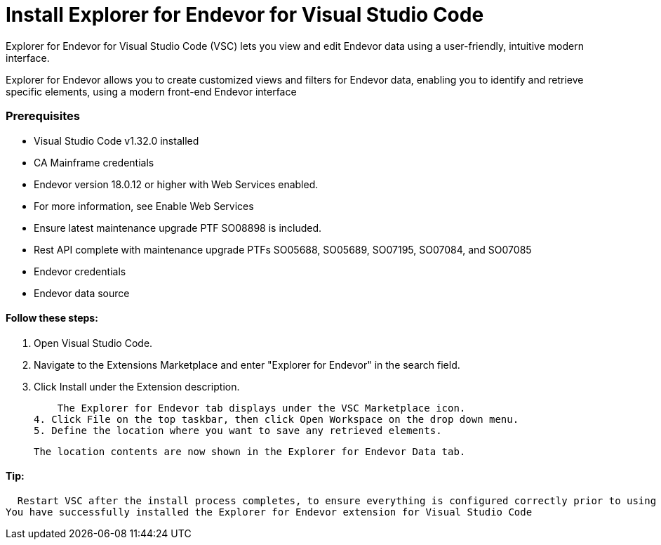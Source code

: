 # Install Explorer for Endevor for Visual Studio Code

Explorer for Endevor for Visual Studio Code (VSC) lets you view and edit Endevor data using a user-friendly, intuitive modern interface.

Explorer for Endevor allows you to create customized views and filters for Endevor data, enabling you to identify and retrieve specific elements, using a modern front-end Endevor interface

### Prerequisites
- Visual Studio Code v1.32.0 installed
- CA Mainframe credentials
- Endevor version 18.0.12 or higher with Web Services enabled.
  - For more information, see Enable Web Services
  - Ensure latest maintenance upgrade PTF SO08898 is included.
- Rest API complete with maintenance upgrade PTFs SO05688, SO05689, SO07195, SO07084, and SO07085
- Endevor credentials
- Endevor data source

#### Follow these steps:

1. Open Visual Studio Code.
2. Navigate to the Extensions Marketplace and enter "Explorer for Endevor" in the search field.
3. Click Install under the Extension description.

    The Explorer for Endevor tab displays under the VSC Marketplace icon.
4. Click File on the top taskbar, then click Open Workspace on the drop down menu.
5. Define the location where you want to save any retrieved elements.
    
    The location contents are now shown in the Explorer for Endevor Data tab.

#### Tip:
  Restart VSC after the install process completes, to ensure everything is configured correctly prior to using Explorer for Endevor for the first time.
You have successfully installed the Explorer for Endevor extension for Visual Studio Code
